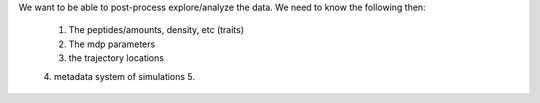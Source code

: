 We want to be able to post-process explore/analyze the data. We need to know the following then:

   1. The peptides/amounts, density, etc (traits)
   2. The mdp parameters
   3. the trajectory locations
   4. metadata system of simulations
   5. 
